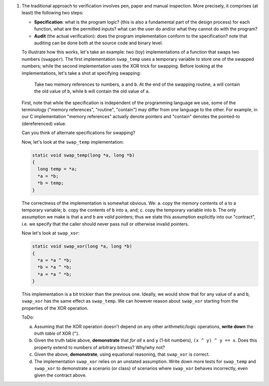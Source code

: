 1. The traditional approach to verification involves pen, paper and manual inspection. More precisely, it comprises (at least) the following two steps:

   - **Specification**: what is the program logic? (this is also a fundamental part of the design process) for each function, what are the permitted inputs? what can the user do and/or what they cannot do with the program?
   - **Audit** (the actual verification): does the program implementation conform to the specification? note that auditing can be done both at the source code and binary level.

   To illustrate how this works, let's take an example: two (toy) implementations of a function that swaps two numbers (``swapper``). The first implementation ``swap_temp`` uses a temporary variable to store one of the swapped numbers; while the second implementation uses the XOR trick for swapping. Before looking at the implementations, let's take a shot at specifying swapping:

     Take two memory references to numbers, ``a`` and ``b``. At the end of the swapping routine, ``a`` will contain the old value of ``b``, while ``b`` will contain the old value of ``a``.

   First, note that while the specification is independent of the programming language we use, some of the terminology ("memory references", "routine", "contain") may differ from one language to the other. For example, in our C implementation "memory references" actually denote pointers and "contain" denotes the pointed-to (dereferenced) value.

   Can you think of alternate specifications for swapping?

   Now, let's look at the ``swap_temp`` implementation:

   .. code-block:: c

      static void swap_temp(long *a, long *b)
      {
        long temp = *a;
        *a = *b;
        *b = temp;
      }

   The correctness of the implementation is somewhat obvious. We: a. copy the memory contents of ``a`` to a temporary variable; b. copy the contents of ``b`` into ``a``, and; c. copy the temporary variable into ``b``. The only assumption we make is that ``a`` and ``b`` are *valid* pointers; thus we state this assumption explicitly into our "contract", i.e. we specify that the caller should never pass null or otherwise invalid pointers.

   Now let's look at ``swap_xor``:

   .. code-block:: c

      static void swap_xor(long *a, long *b)
      {
        *a = *a ^ *b;
        *b = *a ^ *b;
        *a = *a ^ *b;
      }

   This implementation is a bit trickier than the previous one. Ideally, we would show that for any value of ``a`` and ``b``, ``swap_xor`` has the same effect as ``swap_temp``. We can however reason about ``swap_xor`` starting from the properties of the XOR operation.

   ToDo:

   a. Assuming that the XOR operation doesn't depend on any other arithmetic/logic operations, **write down** the *truth table* of XOR (``^``).
   b. Given the truth table above, **demonstrate** that *for all* ``x`` and ``y`` (1-bit numbers), ``(x ^ y) ^ y == x``. Does this property extend to numbers of arbitrary bitness? Why/why not?
   c. Given the above, **demonstrate**, using equational reasoning, that ``swap_xor`` is correct.
   d. The implementation ``swap_xor`` relies on an unstated assumption. Write down more tests for ``swap_temp`` and ``swap_xor`` to demonstrate a scenario (or class) of scenarios where ``swap_xor`` behaves incorrectly, even given the contract above.
